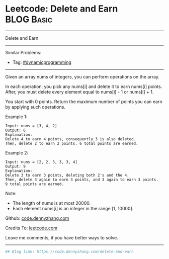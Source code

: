 * Leetcode: Delete and Earn                                              :BLOG:Basic:
#+STARTUP: showeverything
#+OPTIONS: toc:nil \n:t ^:nil creator:nil d:nil
:PROPERTIES:
:type:     redo
:END:
---------------------------------------------------------------------
Delete and Earn
---------------------------------------------------------------------
Similar Problems:
- Tag: [[https://code.dennyzhang.com/category/dynamicprogramming][#dynamicprogramming]]
---------------------------------------------------------------------
Given an array nums of integers, you can perform operations on the array.

In each operation, you pick any nums[i] and delete it to earn nums[i] points. After, you must delete every element equal to nums[i] - 1 or nums[i] + 1.

You start with 0 points. Return the maximum number of points you can earn by applying such operations.

Example 1:
#+BEGIN_EXAMPLE
Input: nums = [3, 4, 2]
Output: 6
Explanation: 
Delete 4 to earn 4 points, consequently 3 is also deleted.
Then, delete 2 to earn 2 points. 6 total points are earned.
#+END_EXAMPLE

Example 2:
#+BEGIN_EXAMPLE
Input: nums = [2, 2, 3, 3, 3, 4]
Output: 9
Explanation: 
Delete 3 to earn 3 points, deleting both 2's and the 4.
Then, delete 3 again to earn 3 points, and 3 again to earn 3 points.
9 total points are earned.
#+END_EXAMPLE

Note:

- The length of nums is at most 20000.
- Each element nums[i] is an integer in the range [1, 10000].

Github: [[https://github.com/dennyzhang/code.dennyzhang.com/tree/master/problems/delete-and-earn][code.dennyzhang.com]]

Credits To: [[https://leetcode.com/problems/delete-and-earn/description/][leetcode.com]]

Leave me comments, if you have better ways to solve.
---------------------------------------------------------------------

#+BEGIN_SRC python
## Blog link: https://code.dennyzhang.com/delete-and-earn

#+END_SRC

#+BEGIN_HTML
<div style="overflow: hidden;">
<div style="float: left; padding: 5px"> <a href="https://www.linkedin.com/in/dennyzhang001"><img src="https://www.dennyzhang.com/wp-content/uploads/sns/linkedin.png" alt="linkedin" /></a></div>
<div style="float: left; padding: 5px"><a href="https://github.com/dennyzhang"><img src="https://www.dennyzhang.com/wp-content/uploads/sns/github.png" alt="github" /></a></div>
<div style="float: left; padding: 5px"><a href="https://www.dennyzhang.com/slack" target="_blank" rel="nofollow"><img src="https://slack.dennyzhang.com/badge.svg" alt="slack"/></a></div>
</div>
#+END_HTML
